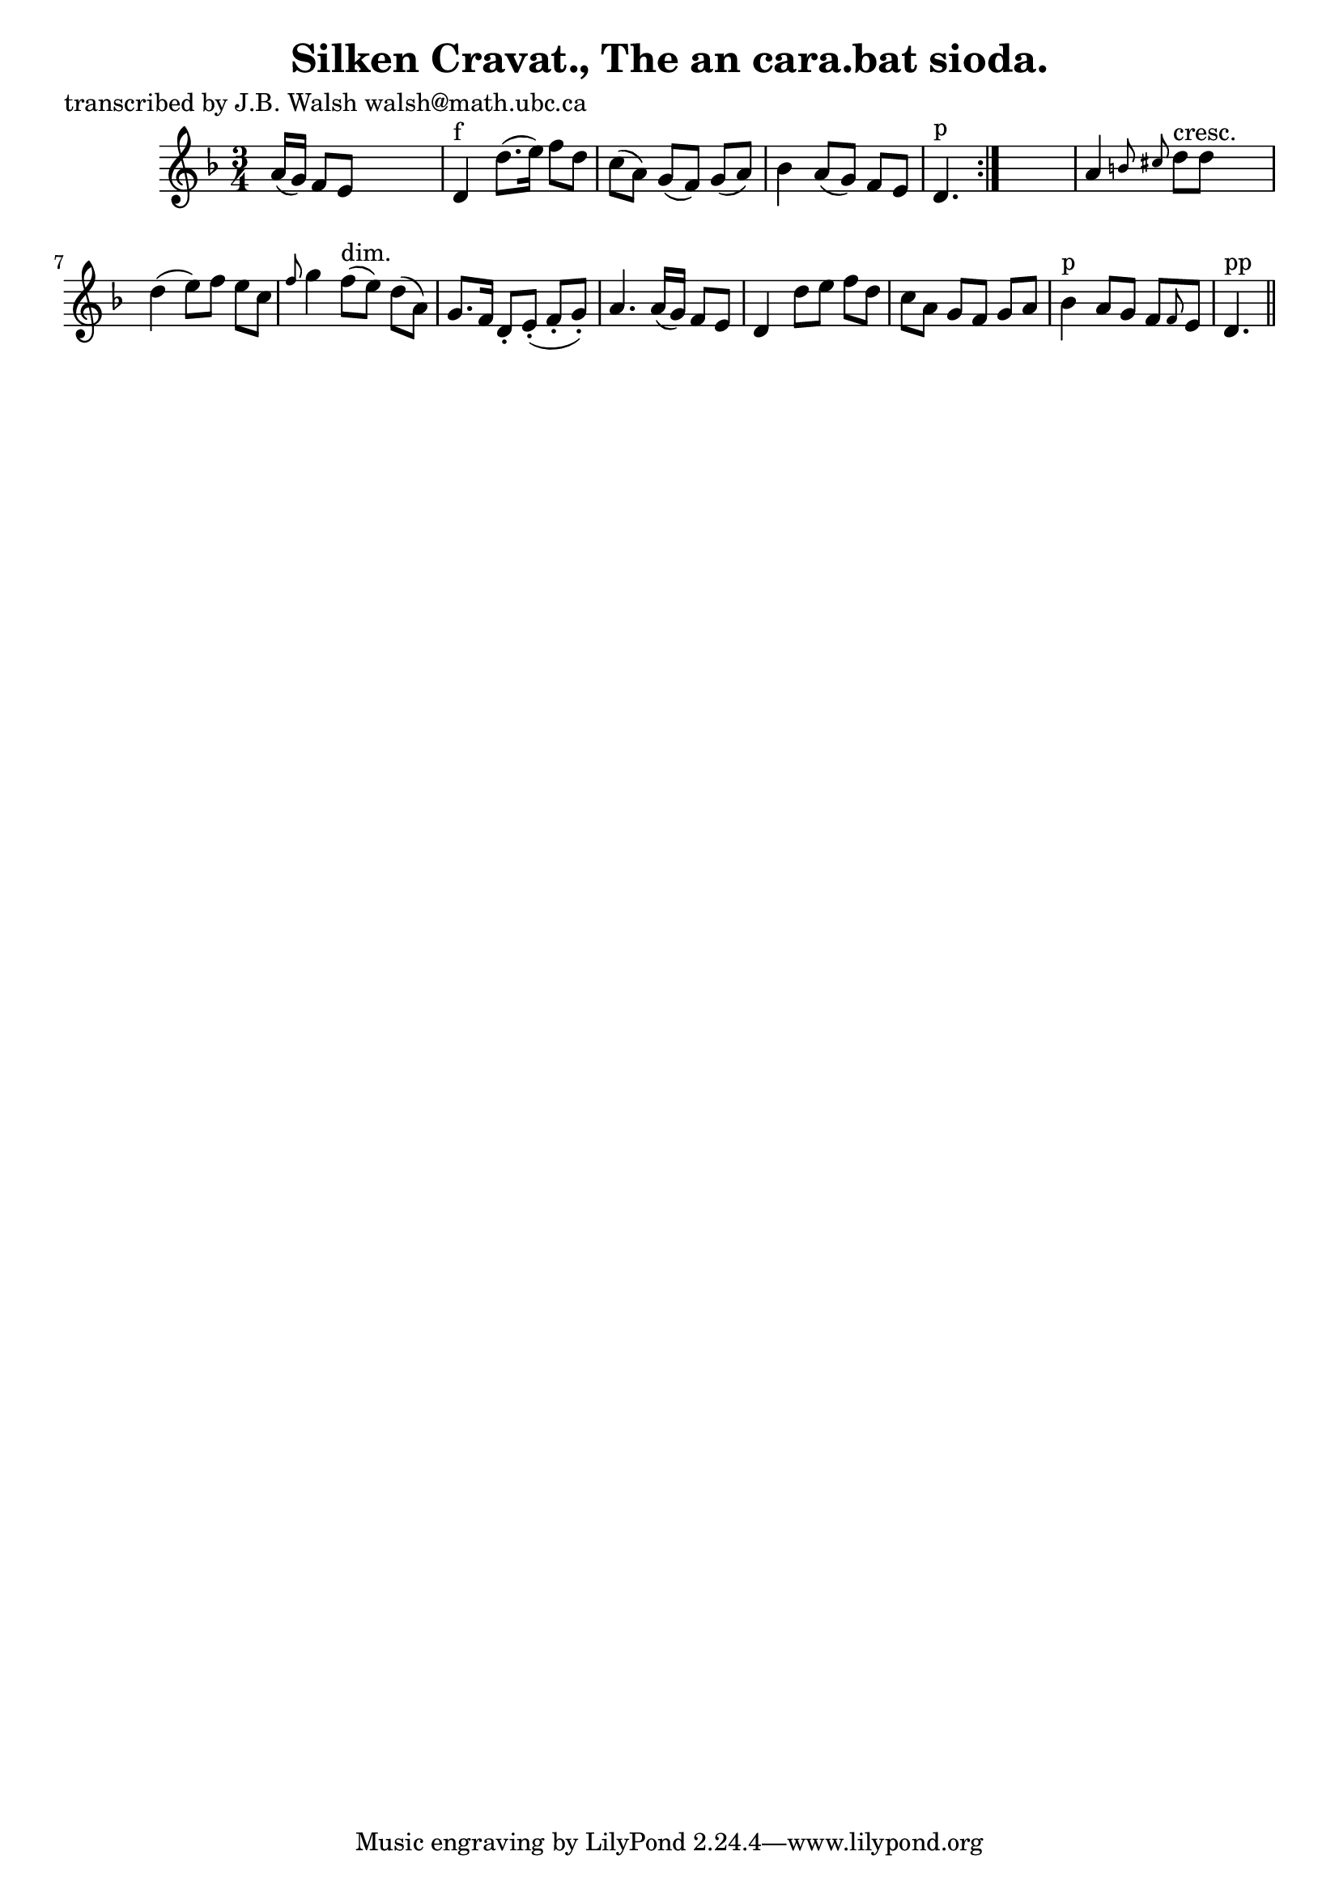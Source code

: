 
\version "2.16.2"
% automatically converted by musicxml2ly from xml/0561_jw.xml

%% additional definitions required by the score:
\language "english"


\header {
    poet = "transcribed by J.B. Walsh walsh@math.ubc.ca"
    encoder = "abc2xml version 63"
    encodingdate = "2015-01-25"
    title = "Silken Cravat., The
an cara.bat sioda."
    }

\layout {
    \context { \Score
        autoBeaming = ##f
        }
    }
PartPOneVoiceOne =  \relative a' {
    \repeat volta 2 {
        \key d \minor \time 3/4 a16 ( [ g16 ) ] f8 [ e8 ] s4. | % 2
        d4 ^"f" d'8. ( [ e16 ) ] f8 [ d8 ] | % 3
        c8 ( [ a8 ) ] g8 ( [ f8 ) ] g8 ( [ a8 ) ] | % 4
        bf4 a8 ( [ g8 ) ] f8 [ e8 ] | % 5
        d4. ^"p" }
    s4. | % 6
    a'4 \grace { b8 cs8 } d8 ^"cresc." [ d8 ] s4 | % 7
    d4 ( e8 ) [ f8 ] e8 [ c8 ] | % 8
    \grace { f8 } g4 f8 ^"dim." ( [ e8 ) ] d8 ( [ a8 ) ] | % 9
    g8. [ f16 ] d8 -. [ e8 ( -. ] f8 -. [ g8 ) -. ] | \barNumberCheck
    #10
    a4. a16 ( [ g16 ) ] f8 [ e8 ] | % 11
    d4 d'8 [ e8 ] f8 [ d8 ] | % 12
    c8 [ a8 ] g8 [ f8 ] g8 [ a8 ] | % 13
    bf4 ^"p" a8 [ g8 ] f8 [ \grace { f8 } e8 ] | % 14
    d4. ^"pp" \bar "||"
    }


% The score definition
\score {
    <<
        \new Staff <<
            \context Staff << 
                \context Voice = "PartPOneVoiceOne" { \PartPOneVoiceOne }
                >>
            >>
        
        >>
    \layout {}
    % To create MIDI output, uncomment the following line:
    %  \midi {}
    }


